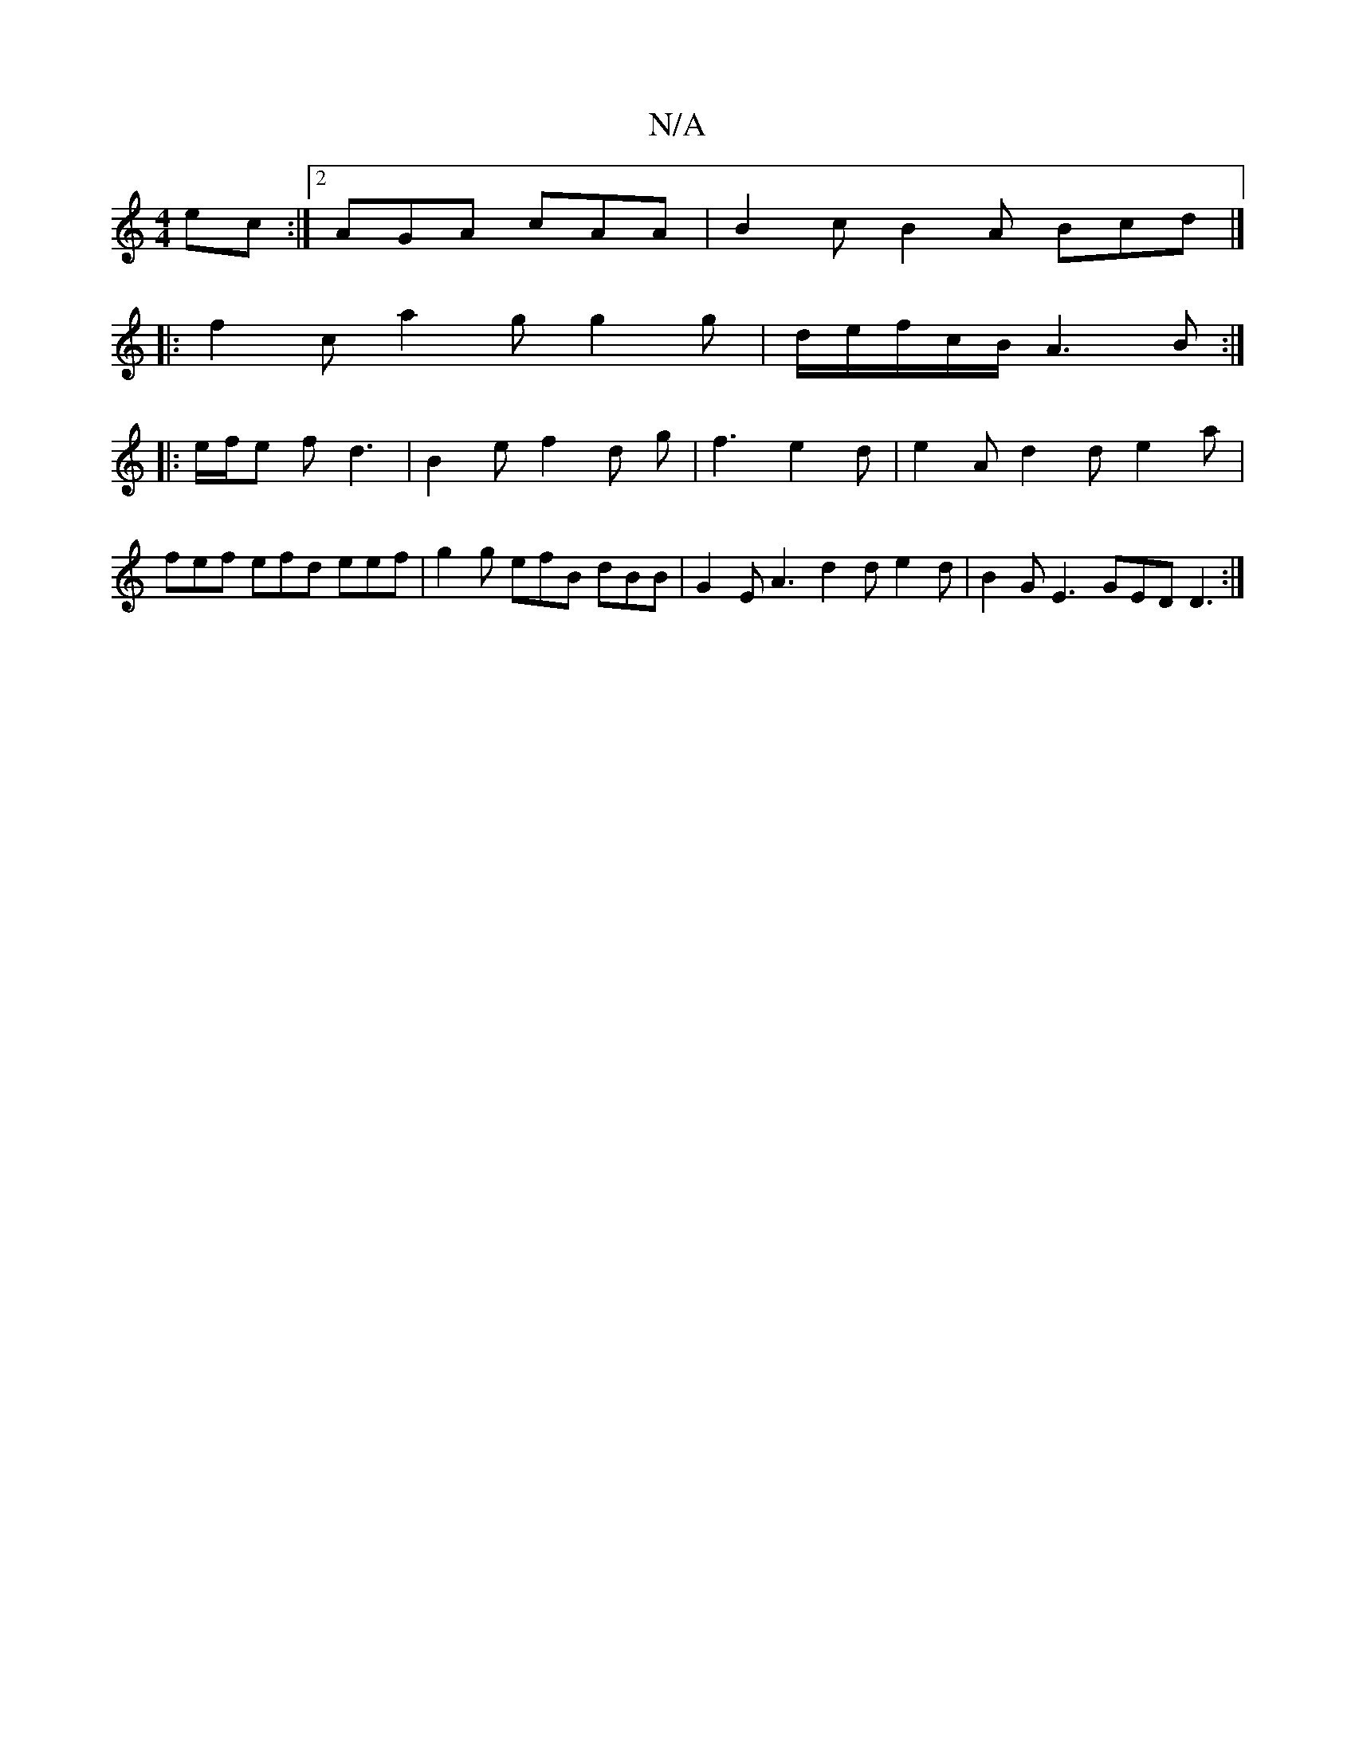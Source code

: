 X:1
T:N/A
M:4/4
R:N/A
K:Cmajor
ec:|2 AGA cAA |B2 c B2 A Bcd |]
|:f2c a2g g2 g| d/e/f/c/B/ A3 B :|
|: e/f/e f d3 | B2 e f2 d-2 g|f3 e2 d | e2 A d2 d e2 a |
fef efd eef | g2g efB dBB | G2 E A3 d2 d e2 d | B2 G E3- GED D3 :|

|: e>af 